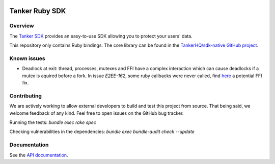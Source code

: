 .. image:: https://img.shields.io/badge/License-Apache%202.0-blue.svg
  :target: https://opensource.org/licenses/Apache-2.0

Tanker Ruby SDK
=================

Overview
--------

The `Tanker SDK <https://tanker.io>`_ provides an easy-to-use SDK allowing you to protect your users'
data.

This repository only contains Ruby bindings. The core library can be found in the `TankerHQ/sdk-native GitHub project <https://github.com/TankerHQ/sdk-native>`_.


Known issues
------------

- Deadlock at exit: thread, processes, mutexes and FFI have a complex interaction which can cause deadlocks if a mutex is aquired before a fork.
  In issue `E2EE-162`, some ruby callbacks were never called, find `here <https://github.com/ffi/ffi/compare/master...blastrock:ffi:stop-deadlock>`_ a potential FFI fix.

Contributing
------------

We are actively working to allow external developers to build and test this project
from source. That being said, we welcome feedback of any kind. Feel free to
open issues on the GitHub bug tracker.

Running the tests: `bundle exec rake spec`

Checking vulnerabilities in the dependencies: `bundle exec bundle-audit check --update`

Documentation
-------------

See the `API documentation <https://docs.tanker.io/latest/api/core/ruby>`_.


